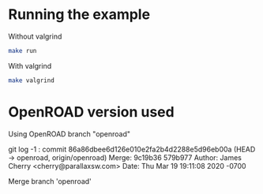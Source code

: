 * Running the example

Without valgrind
#+BEGIN_SRC bash
make run
#+END_SRC

With valgrind
#+BEGIN_SRC bash
make valgrind
#+END_SRC




* OpenROAD version used 

Using OpenROAD branch "openroad"

git log -1 : 
commit 86a86dbee6d126e010e2fa2b4d2288e5d96eb00a (HEAD -> openroad, origin/openroad)
Merge: 9c19b36 579b977
Author: James Cherry <cherry@parallaxsw.com>
Date:   Thu Mar 19 19:11:08 2020 -0700

    Merge branch 'openroad'


